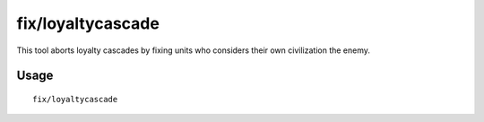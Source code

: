 fix/loyaltycascade
==================

.. dfhack-tool::
    :summary: Halts loyalty cascades where dwarves are fighting dwarves.
    :tags: fort bugfix units

This tool aborts loyalty cascades by fixing units who considers their own
civilization the enemy.

Usage
-----

::

    fix/loyaltycascade
